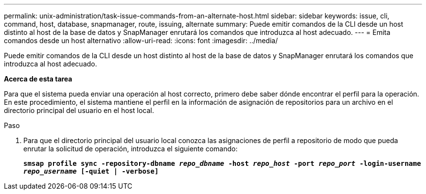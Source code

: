 ---
permalink: unix-administration/task-issue-commands-from-an-alternate-host.html 
sidebar: sidebar 
keywords: issue, cli, command, host, database, snapmanager, route, issuing, alternate 
summary: Puede emitir comandos de la CLI desde un host distinto al host de la base de datos y SnapManager enrutará los comandos que introduzca al host adecuado. 
---
= Emita comandos desde un host alternativo
:allow-uri-read: 
:icons: font
:imagesdir: ../media/


[role="lead"]
Puede emitir comandos de la CLI desde un host distinto al host de la base de datos y SnapManager enrutará los comandos que introduzca al host adecuado.

*Acerca de esta tarea*

Para que el sistema pueda enviar una operación al host correcto, primero debe saber dónde encontrar el perfil para la operación. En este procedimiento, el sistema mantiene el perfil en la información de asignación de repositorios para un archivo en el directorio principal del usuario en el host local.

.Paso
. Para que el directorio principal del usuario local conozca las asignaciones de perfil a repositorio de modo que pueda enrutar la solicitud de operación, introduzca el siguiente comando:
+
`*smsap profile sync -repository-dbname _repo_dbname_ -host _repo_host_ -port _repo_port_ -login-username _repo_username_ [-quiet | -verbose]*`


